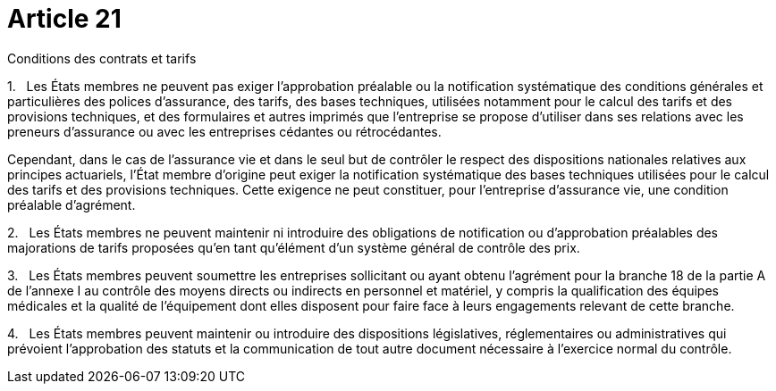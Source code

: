 = Article 21

Conditions des contrats et tarifs

1.   Les États membres ne peuvent pas exiger l'approbation préalable ou la notification systématique des conditions générales et particulières des polices d'assurance, des tarifs, des bases techniques, utilisées notamment pour le calcul des tarifs et des provisions techniques, et des formulaires et autres imprimés que l'entreprise se propose d'utiliser dans ses relations avec les preneurs d'assurance ou avec les entreprises cédantes ou rétrocédantes.

Cependant, dans le cas de l'assurance vie et dans le seul but de contrôler le respect des dispositions nationales relatives aux principes actuariels, l'État membre d'origine peut exiger la notification systématique des bases techniques utilisées pour le calcul des tarifs et des provisions techniques. Cette exigence ne peut constituer, pour l'entreprise d'assurance vie, une condition préalable d'agrément.

2.   Les États membres ne peuvent maintenir ni introduire des obligations de notification ou d'approbation préalables des majorations de tarifs proposées qu'en tant qu'élément d'un système général de contrôle des prix.

3.   Les États membres peuvent soumettre les entreprises sollicitant ou ayant obtenu l'agrément pour la branche 18 de la partie A de l'annexe I au contrôle des moyens directs ou indirects en personnel et matériel, y compris la qualification des équipes médicales et la qualité de l'équipement dont elles disposent pour faire face à leurs engagements relevant de cette branche.

4.   Les États membres peuvent maintenir ou introduire des dispositions législatives, réglementaires ou administratives qui prévoient l'approbation des statuts et la communication de tout autre document nécessaire à l'exercice normal du contrôle.